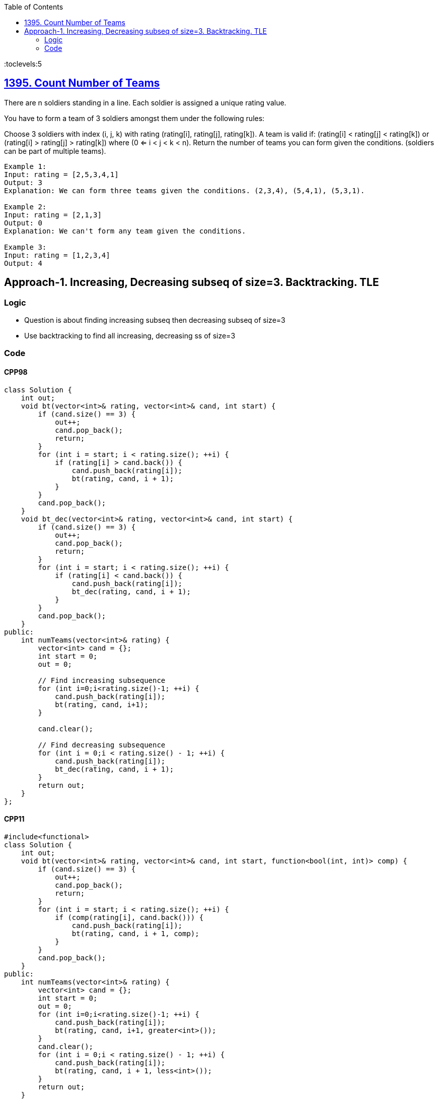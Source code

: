 :toc:
:toclevels:5

== link:https://leetcode.com/problems/count-number-of-teams/[1395. Count Number of Teams]
There are n soldiers standing in a line. Each soldier is assigned a unique rating value.

You have to form a team of 3 soldiers amongst them under the following rules:

Choose 3 soldiers with index (i, j, k) with rating (rating[i], rating[j], rating[k]).
A team is valid if: (rating[i] < rating[j] < rating[k]) or (rating[i] > rating[j] > rating[k]) where (0 <= i < j < k < n).
Return the number of teams you can form given the conditions. (soldiers can be part of multiple teams).
```c
Example 1:
Input: rating = [2,5,3,4,1]
Output: 3
Explanation: We can form three teams given the conditions. (2,3,4), (5,4,1), (5,3,1). 

Example 2:
Input: rating = [2,1,3]
Output: 0
Explanation: We can't form any team given the conditions.

Example 3:
Input: rating = [1,2,3,4]
Output: 4
```

== Approach-1. Increasing, Decreasing subseq of size=3. Backtracking. TLE
=== Logic
* Question is about finding increasing subseq then decreasing subseq of size=3
* Use backtracking to find all increasing, decreasing ss of size=3

=== Code
==== CPP98
```cpp
class Solution {
    int out;
    void bt(vector<int>& rating, vector<int>& cand, int start) {
        if (cand.size() == 3) {
            out++;
            cand.pop_back();
            return;
        }
        for (int i = start; i < rating.size(); ++i) {
            if (rating[i] > cand.back()) {
                cand.push_back(rating[i]);
                bt(rating, cand, i + 1);
            }
        }
        cand.pop_back();
    }
    void bt_dec(vector<int>& rating, vector<int>& cand, int start) {
        if (cand.size() == 3) {
            out++;
            cand.pop_back();
            return;
        }
        for (int i = start; i < rating.size(); ++i) {
            if (rating[i] < cand.back()) {
                cand.push_back(rating[i]);
                bt_dec(rating, cand, i + 1);
            }
        }
        cand.pop_back();
    }
public:
    int numTeams(vector<int>& rating) {
        vector<int> cand = {};
        int start = 0;
        out = 0;

        // Find increasing subsequence
        for (int i=0;i<rating.size()-1; ++i) {
            cand.push_back(rating[i]);
            bt(rating, cand, i+1);
        }

        cand.clear();

        // Find decreasing subsequence
        for (int i = 0;i < rating.size() - 1; ++i) {
            cand.push_back(rating[i]);
            bt_dec(rating, cand, i + 1);
        }
        return out;
    }
};
```

==== CPP11
```c
#include<functional>
class Solution {
    int out;
    void bt(vector<int>& rating, vector<int>& cand, int start, function<bool(int, int)> comp) {
        if (cand.size() == 3) {
            out++;
            cand.pop_back();
            return;
        }
        for (int i = start; i < rating.size(); ++i) {
            if (comp(rating[i], cand.back())) {
                cand.push_back(rating[i]);
                bt(rating, cand, i + 1, comp);
            }
        }
        cand.pop_back();
    }
public:
    int numTeams(vector<int>& rating) {
        vector<int> cand = {};
        int start = 0;
        out = 0;
        for (int i=0;i<rating.size()-1; ++i) {
            cand.push_back(rating[i]);
            bt(rating, cand, i+1, greater<int>());
        }
        cand.clear();
        for (int i = 0;i < rating.size() - 1; ++i) {
            cand.push_back(rating[i]);
            bt(rating, cand, i + 1, less<int>());
        }
        return out;
    }
};
```
